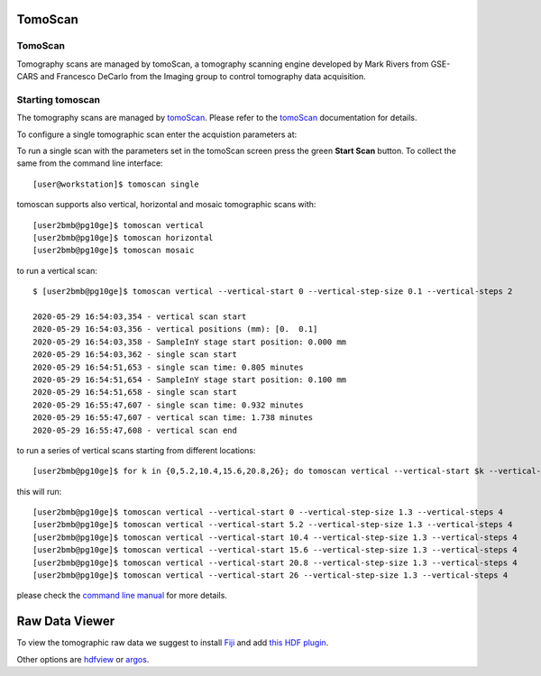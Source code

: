 TomoScan
===============


.. _EPICS_NTNDA_Viewer: https://cars9.uchicago.edu/software/epics/areaDetectorViewers.html
.. _tomoScan: https://tomoscan.readthedocs.io/en/latest/index.html
.. _tomoScanStream: https://tomoscan.readthedocs.io/en/latest/api/tomoscan_stream_2bm.html
.. _tomoStream: https://tomostream.readthedocs.io/en/latest/about.html
.. _PVaccess: https://epics-controls.org/resources-and-support/documents/pvaccess/
.. _Data Exchange: https://dxfile.readthedocs.io/en/latest/source/xraytomo.html

TomoScan
--------

Tomography scans are managed by tomoScan, a tomography scanning engine developed by Mark Rivers from GSE-CARS and Francesco DeCarlo from the Imaging group to control tomography data acquisition.  

Starting tomoscan
-------------------


The tomography scans are managed by `tomoScan`_. Please refer to the `tomoScan`_ documentation for details.

To configure a single tomographic scan enter the acquistion parameters at:

.. image:: ../img/tomoScan.png
   :width: 480px
   :align: center
   :alt: tomoScan


To run a single scan with the parameters set in the tomoScan screen press the green **Start Scan** button. To collect the same from the command line interface::

    [user@workstation]$ tomoscan single

tomoscan supports also vertical, horizontal and mosaic tomographic scans with::

    [user2bmb@pg10ge]$ tomoscan vertical
    [user2bmb@pg10ge]$ tomoscan horizontal
    [user2bmb@pg10ge]$ tomoscan mosaic

to run a vertical scan::

    $ [user2bmb@pg10ge]$ tomoscan vertical --vertical-start 0 --vertical-step-size 0.1 --vertical-steps 2

    2020-05-29 16:54:03,354 - vertical scan start
    2020-05-29 16:54:03,356 - vertical positions (mm): [0.  0.1]
    2020-05-29 16:54:03,358 - SampleInY stage start position: 0.000 mm
    2020-05-29 16:54:03,362 - single scan start
    2020-05-29 16:54:51,653 - single scan time: 0.805 minutes
    2020-05-29 16:54:51,654 - SampleInY stage start position: 0.100 mm
    2020-05-29 16:54:51,658 - single scan start
    2020-05-29 16:55:47,607 - single scan time: 0.932 minutes
    2020-05-29 16:55:47,607 - vertical scan time: 1.738 minutes
    2020-05-29 16:55:47,608 - vertical scan end


to run a series of vertical scans starting from different locations::

    [user2bmb@pg10ge]$ for k in {0,5.2,10.4,15.6,20.8,26}; do tomoscan vertical --vertical-start $k --vertical-step-size 1.3 --vertical-steps 4; done

this will run::

        [user2bmb@pg10ge]$ tomoscan vertical --vertical-start 0 --vertical-step-size 1.3 --vertical-steps 4
        [user2bmb@pg10ge]$ tomoscan vertical --vertical-start 5.2 --vertical-step-size 1.3 --vertical-steps 4
        [user2bmb@pg10ge]$ tomoscan vertical --vertical-start 10.4 --vertical-step-size 1.3 --vertical-steps 4
        [user2bmb@pg10ge]$ tomoscan vertical --vertical-start 15.6 --vertical-step-size 1.3 --vertical-steps 4
        [user2bmb@pg10ge]$ tomoscan vertical --vertical-start 20.8 --vertical-step-size 1.3 --vertical-steps 4
        [user2bmb@pg10ge]$ tomoscan vertical --vertical-start 26 --vertical-step-size 1.3 --vertical-steps 4

please check the `command line manual  <https://tomoscan.readthedocs.io/en/latest/demo.html#using-the-tomoscan-cli>`_ for more details. 

Raw Data Viewer 
===============

To view the tomographic raw data we suggest to install `Fiji <https://imagej.net/Fiji>`_ and add `this HDF plugin <https://github.com/paulscherrerinstitute/ch.psi.imagej.hdf5>`_.

Other options are `hdfview <https://support.hdfgroup.org/products/java/hdfview/>`_ or 
`argos <https://github.com/titusjan/argos>`_.
